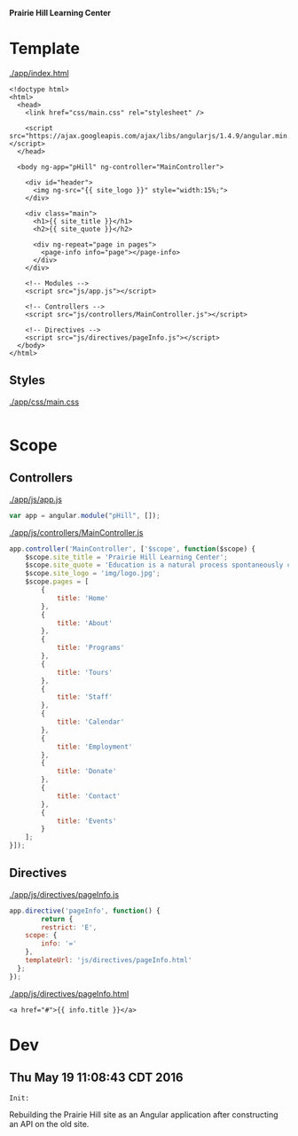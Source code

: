 *Prairie Hill Learning Center*

* Template

  [[./app/index.html]]

  #+NAME: index template
  #+begin_src web :tangle app/index.html :padline no
    <!doctype html>
    <html>
      <head>
        <link href="css/main.css" rel="stylesheet" />

        <script src="https://ajax.googleapis.com/ajax/libs/angularjs/1.4.9/angular.min.js"></script>
      </head>

      <body ng-app="pHill" ng-controller="MainController">

        <div id="header">
          <img ng-src="{{ site_logo }}" style="width:15%;">
        </div>

        <div class="main">
          <h1>{{ site_title }}</h1>
          <h2>{{ site_quote }}</h2>

          <div ng-repeat="page in pages">
            <page-info info="page"></page-info>
          </div>
        </div>

        <!-- Modules -->
        <script src="js/app.js"></script>

        <!-- Controllers -->
        <script src="js/controllers/MainController.js"></script>

        <!-- Directives -->
        <script src="js/directives/pageInfo.js"></script>
      </body>
    </html>
  #+end_src

** Styles

   [[./app/css/main.css]]

   #+NAME: main css
   #+begin_src css :tangle app/css/main.css :padline no
   #+end_src

* Scope
** Controllers

   [[./app/js/app.js]]

   #+NAME: application module
   #+begin_src js :tangle app/js/app.js :padline no
     var app = angular.module("pHill", []);
   #+end_src

   [[./app/js/controllers/MainController.js]]

   #+NAME: main controller
   #+begin_src js :tangle app/js/controllers/MainController.js :padline no
     app.controller('MainController', ['$scope', function($scope) {
         $scope.site_title = 'Prairie Hill Learning Center';
         $scope.site_quote = 'Education is a natural process spontaneously carried out by the human individual, and is acquired not by listening to words but by experiencing them. --Maria Montessori, Education for a New World';
         $scope.site_logo = 'img/logo.jpg';
         $scope.pages = [
             {
                 title: 'Home'
             },
             {
                 title: 'About'
             },
             {
                 title: 'Programs'
             },
             {
                 title: 'Tours'
             },
             {
                 title: 'Staff'
             },
             {
                 title: 'Calendar'
             },
             {
                 title: 'Employment'
             },
             {
                 title: 'Donate'
             },
             {
                 title: 'Contact'
             },
             {
                 title: 'Events'
             }
         ];
     }]);
   #+end_src

** Directives

   [[./app/js/directives/pageInfo.js]]

   #+NAME: pageInfo directive
   #+begin_src js :tangle app/js/directives/pageInfo.js :padline no
     app.directive('pageInfo', function() {
             return {
             restrict: 'E',
         scope: {
             info: '='
         },
         templateUrl: 'js/directives/pageInfo.html'
       };
     });

   #+end_src

   [[./app/js/directives/pageInfo.html]]

   #+NAME: pageInfo template
   #+begin_src web :tangle app/js/directives/pageInfo.html :padline no
     <a href="#">{{ info.title }}</a>
   #+end_src

* Dev

** Thu May 19 11:08:43 CDT 2016

   : Init:

   Rebuilding the Prairie Hill site as an Angular application after constructing
   an API on the old site.
  
